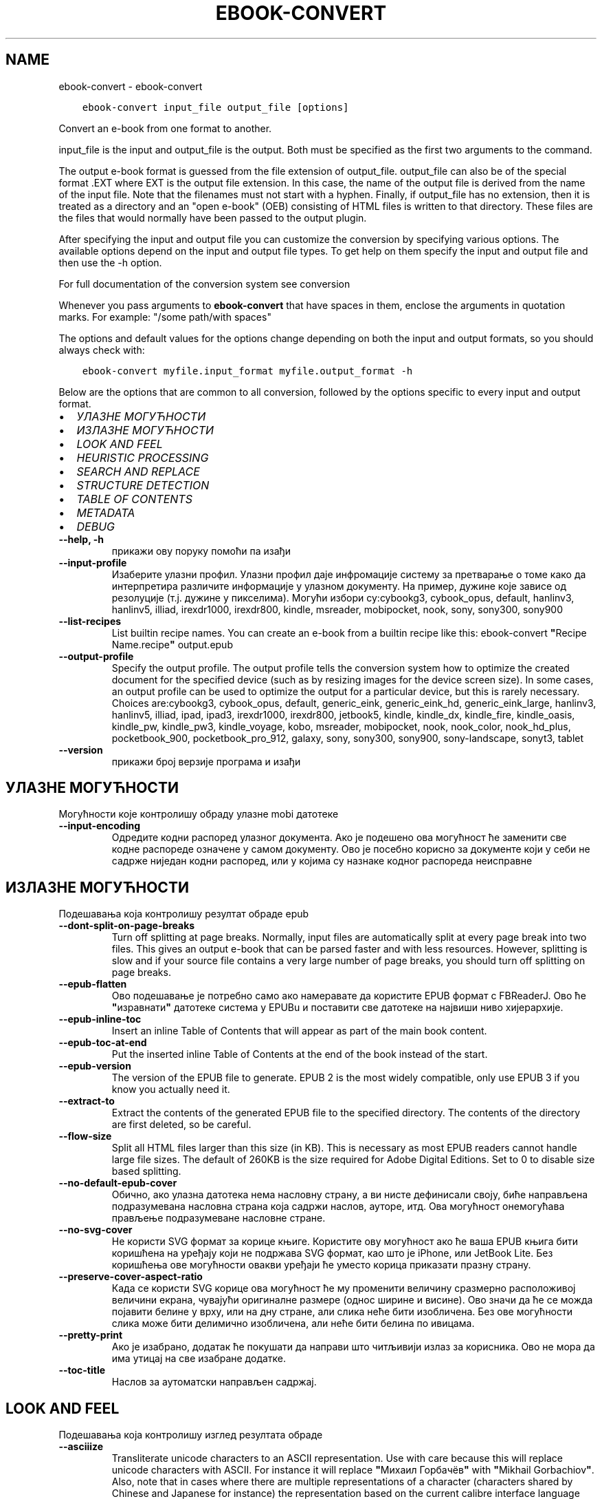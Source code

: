 .\" Man page generated from reStructuredText.
.
.TH "EBOOK-CONVERT" "1" "септембар 25, 2020" "5.0.0" "calibre"
.SH NAME
ebook-convert \- ebook-convert
.
.nr rst2man-indent-level 0
.
.de1 rstReportMargin
\\$1 \\n[an-margin]
level \\n[rst2man-indent-level]
level margin: \\n[rst2man-indent\\n[rst2man-indent-level]]
-
\\n[rst2man-indent0]
\\n[rst2man-indent1]
\\n[rst2man-indent2]
..
.de1 INDENT
.\" .rstReportMargin pre:
. RS \\$1
. nr rst2man-indent\\n[rst2man-indent-level] \\n[an-margin]
. nr rst2man-indent-level +1
.\" .rstReportMargin post:
..
.de UNINDENT
. RE
.\" indent \\n[an-margin]
.\" old: \\n[rst2man-indent\\n[rst2man-indent-level]]
.nr rst2man-indent-level -1
.\" new: \\n[rst2man-indent\\n[rst2man-indent-level]]
.in \\n[rst2man-indent\\n[rst2man-indent-level]]u
..
.INDENT 0.0
.INDENT 3.5
.sp
.nf
.ft C
ebook\-convert input_file output_file [options]
.ft P
.fi
.UNINDENT
.UNINDENT
.sp
Convert an e\-book from one format to another.
.sp
input_file is the input and output_file is the output. Both must be specified as the first two arguments to the command.
.sp
The output e\-book format is guessed from the file extension of output_file. output_file can also be of the special format .EXT where EXT is the output file extension. In this case, the name of the output file is derived from the name of the input file. Note that the filenames must not start with a hyphen. Finally, if output_file has no extension, then it is treated as a directory and an "open e\-book" (OEB) consisting of HTML files is written to that directory. These files are the files that would normally have been passed to the output plugin.
.sp
After specifying the input and output file you can customize the conversion by specifying various options. The available options depend on the input and output file types. To get help on them specify the input and output file and then use the \-h option.
.sp
For full documentation of the conversion system see
conversion
.sp
Whenever you pass arguments to \fBebook\-convert\fP that have spaces in them, enclose the arguments in quotation marks. For example: "/some path/with spaces"
.sp
The options and default values for the options change depending on both the
input and output formats, so you should always check with:
.INDENT 0.0
.INDENT 3.5
.sp
.nf
.ft C
ebook\-convert myfile.input_format myfile.output_format \-h
.ft P
.fi
.UNINDENT
.UNINDENT
.sp
Below are the options that are common to all conversion, followed by the
options specific to every input and output format.
.INDENT 0.0
.IP \(bu 2
\fI\%УЛАЗНЕ МОГУЋНОСТИ\fP
.IP \(bu 2
\fI\%ИЗЛАЗНЕ МОГУЋНОСТИ\fP
.IP \(bu 2
\fI\%LOOK AND FEEL\fP
.IP \(bu 2
\fI\%HEURISTIC PROCESSING\fP
.IP \(bu 2
\fI\%SEARCH AND REPLACE\fP
.IP \(bu 2
\fI\%STRUCTURE DETECTION\fP
.IP \(bu 2
\fI\%TABLE OF CONTENTS\fP
.IP \(bu 2
\fI\%METADATA\fP
.IP \(bu 2
\fI\%DEBUG\fP
.UNINDENT
.INDENT 0.0
.TP
.B \-\-help, \-h
прикажи ову поруку помоћи па изађи
.UNINDENT
.INDENT 0.0
.TP
.B \-\-input\-profile
Изаберите улазни профил. Улазни профил даје инфромације систему за претварање о томе како да интерпретира различите информације у улазном документу. На пример, дужине које зависе од резолуције (т.ј. дужине у пикселима). Могући избори су:cybookg3, cybook_opus, default, hanlinv3, hanlinv5, illiad, irexdr1000, irexdr800, kindle, msreader, mobipocket, nook, sony, sony300, sony900
.UNINDENT
.INDENT 0.0
.TP
.B \-\-list\-recipes
List builtin recipe names. You can create an e\-book from a builtin recipe like this: ebook\-convert \fB"\fPRecipe Name.recipe\fB"\fP output.epub
.UNINDENT
.INDENT 0.0
.TP
.B \-\-output\-profile
Specify the output profile. The output profile tells the conversion system how to optimize the created document for the specified device (such as by resizing images for the device screen size). In some cases, an output profile can be used to optimize the output for a particular device, but this is rarely necessary. Choices are:cybookg3, cybook_opus, default, generic_eink, generic_eink_hd, generic_eink_large, hanlinv3, hanlinv5, illiad, ipad, ipad3, irexdr1000, irexdr800, jetbook5, kindle, kindle_dx, kindle_fire, kindle_oasis, kindle_pw, kindle_pw3, kindle_voyage, kobo, msreader, mobipocket, nook, nook_color, nook_hd_plus, pocketbook_900, pocketbook_pro_912, galaxy, sony, sony300, sony900, sony\-landscape, sonyt3, tablet
.UNINDENT
.INDENT 0.0
.TP
.B \-\-version
прикажи број верзије програма и изађи
.UNINDENT
.SH УЛАЗНЕ МОГУЋНОСТИ
.sp
Могућности које контролишу обраду улазне mobi датотеке
.INDENT 0.0
.TP
.B \-\-input\-encoding
Одредите кодни распоред улазног документа. Ако је подешено ова могућност ће заменити све кодне распореде означене у самом документу. Ово је посебно корисно за документе који у себи не садрже ниједан кодни распоред, или у којима су назнаке кодног распореда неисправне
.UNINDENT
.SH ИЗЛАЗНЕ МОГУЋНОСТИ
.sp
Подешавања која контролишу резултат обраде epub
.INDENT 0.0
.TP
.B \-\-dont\-split\-on\-page\-breaks
Turn off splitting at page breaks. Normally, input files are automatically split at every page break into two files. This gives an output e\-book that can be parsed faster and with less resources. However, splitting is slow and if your source file contains a very large number of page breaks, you should turn off splitting on page breaks.
.UNINDENT
.INDENT 0.0
.TP
.B \-\-epub\-flatten
Ово подешавање је потребно само ако намеравате да користите EPUB формат с FBReaderJ. Ово ће \fB"\fPизравнати\fB"\fP датотеке система у EPUBu и поставити све датотеке на највиши ниво хијерархије.
.UNINDENT
.INDENT 0.0
.TP
.B \-\-epub\-inline\-toc
Insert an inline Table of Contents that will appear as part of the main book content.
.UNINDENT
.INDENT 0.0
.TP
.B \-\-epub\-toc\-at\-end
Put the inserted inline Table of Contents at the end of the book instead of the start.
.UNINDENT
.INDENT 0.0
.TP
.B \-\-epub\-version
The version of the EPUB file to generate. EPUB 2 is the most widely compatible, only use EPUB 3 if you know you actually need it.
.UNINDENT
.INDENT 0.0
.TP
.B \-\-extract\-to
Extract the contents of the generated EPUB file to the specified directory. The contents of the directory are first deleted, so be careful.
.UNINDENT
.INDENT 0.0
.TP
.B \-\-flow\-size
Split all HTML files larger than this size (in KB). This is necessary as most EPUB readers cannot handle large file sizes. The default of 260KB is the size required for Adobe Digital Editions. Set to 0 to disable size based splitting.
.UNINDENT
.INDENT 0.0
.TP
.B \-\-no\-default\-epub\-cover
Обично, ако улазна датотека нема насловну страну, а ви нисте дефинисали своју, биће направљена подразумевана насловна страна која садржи наслов, ауторе, итд. Ова могућност онемогућава прављење подразумеване насловне стране.
.UNINDENT
.INDENT 0.0
.TP
.B \-\-no\-svg\-cover
Не користи SVG формат за корице књиге. Користите ову могућност ако ће ваша EPUB књига бити коришћена на уређају који не подржава SVG формат, као што је iPhone, или JetBook Lite. Без коришћења ове могућности овакви уређаји ће уместо корица приказати празну страну.
.UNINDENT
.INDENT 0.0
.TP
.B \-\-preserve\-cover\-aspect\-ratio
Када се користи SVG корице ова могућност ће му променити величину сразмерно расположивој величини екрана, чувајући оригиналне размере (однос ширине и висине). Ово значи да ће се можда појавити белине у врху, или на дну стране, али слика неће бити изобличена. Без ове могућности слика може бити делимично изобличена, али неће бити белина по ивицама.
.UNINDENT
.INDENT 0.0
.TP
.B \-\-pretty\-print
Ако је изабрано, додатак ће покушати да направи што читљивији излаз за корисника. Ово не мора да има утицај на све изабране додатке.
.UNINDENT
.INDENT 0.0
.TP
.B \-\-toc\-title
Наслов за аутоматски направљен садржај.
.UNINDENT
.SH LOOK AND FEEL
.sp
Подешавања која контролишу изглед резултата обраде
.INDENT 0.0
.TP
.B \-\-asciiize
Transliterate unicode characters to an ASCII representation. Use with care because this will replace unicode characters with ASCII. For instance it will replace \fB"\fPМихаил Горбачёв\fB"\fP with \fB"\fPMikhail Gorbachiov\fB"\fP\&. Also, note that in cases where there are multiple representations of a character (characters shared by Chinese and Japanese for instance) the representation based on the current calibre interface language will be used.
.UNINDENT
.INDENT 0.0
.TP
.B \-\-base\-font\-size
The base font size in pts. All font sizes in the produced book will be rescaled based on this size. By choosing a larger size you can make the fonts in the output bigger and vice versa. By default, when the value is zero, the base font size is chosen based on the output profile you chose.
.UNINDENT
.INDENT 0.0
.TP
.B \-\-change\-justification
Промени поравнање текста. Вредност \fB"\fPЛево\fB"\fP преводи сав и лево и десно поравнат текст у лево поравнат (тј. непоравнат). Вредност \fB"\fPПоравнај\fB"\fP преводи сав непоравнат текст у текст поравнат и лево и десно. Вредност \fB"\fPИзворно\fB"\fP не мења поравнање. Обратите пажњу да само неки формати подржавају поравнање текста.
.UNINDENT
.INDENT 0.0
.TP
.B \-\-disable\-font\-rescaling
Онемогући било какву промену величине слова.
.UNINDENT
.INDENT 0.0
.TP
.B \-\-embed\-all\-fonts
Embed every font that is referenced in the input document but not already embedded. This will search your system for the fonts, and if found, they will be embedded. Embedding will only work if the format you are converting to supports embedded fonts, such as EPUB, AZW3, DOCX or PDF. Please ensure that you have the proper license for embedding the fonts used in this document.
.UNINDENT
.INDENT 0.0
.TP
.B \-\-embed\-font\-family
Embed the specified font family into the book. This specifies the \fB"\fPbase\fB"\fP font used for the book. If the input document specifies its own fonts, they may override this base font. You can use the filter style information option to remove fonts from the input document. Note that font embedding only works with some output formats, principally EPUB, AZW3 and DOCX.
.UNINDENT
.INDENT 0.0
.TP
.B \-\-expand\-css
By default, calibre will use the shorthand form for various CSS properties such as margin, padding, border, etc. This option will cause it to use the full expanded form instead. Note that CSS is always expanded when generating EPUB files with the output profile set to one of the Nook profiles as the Nook cannot handle shorthand CSS.
.UNINDENT
.INDENT 0.0
.TP
.B \-\-extra\-css
Путања до датотеке са CSS описом, или сам CSS опис. Овај CSS опис ће бити додат у стилска правила која се већ налазе у изворној датотеци те се стога може користити и да их промени.
.UNINDENT
.INDENT 0.0
.TP
.B \-\-filter\-css
A comma separated list of CSS properties that will be removed from all CSS style rules. This is useful if the presence of some style information prevents it from being overridden on your device. For example: font\-family,color,margin\-left,margin\-right
.UNINDENT
.INDENT 0.0
.TP
.B \-\-font\-size\-mapping
Веза између назива типова слова у CSS опису и величине слова у штампарским тачкама . На пример, 12,12,14,16,18,20,22,24. Ово повезује величине слова од xx\-small до xx\-large, где се ова последња величина користи за највећа слова. Алгоритам за промену величине слова користи ове величине да би претварање учинио што \fB"\fPпаметнијом\fB"\fP\&. Подразумевана веза је она наведена у изабраном излазном профилу.
.UNINDENT
.INDENT 0.0
.TP
.B \-\-insert\-blank\-line
Убаци празан ред између пасуса. Не ради ако улазна датотека не користи пасусе (одреднице <p>, или <div>ознаке).
.UNINDENT
.INDENT 0.0
.TP
.B \-\-insert\-blank\-line\-size
Подесите висину уметнутих празних редова (у еm). Висина линија између пасуса биће двоструко већа од вредности подешене овде.
.UNINDENT
.INDENT 0.0
.TP
.B \-\-keep\-ligatures
Сачувај лигатуре у улазном документу. Лигатура је посебан начин за приказивање парова слова као што су ff, fi, fl, итд. Већина читача не подржава лигатуре у подразумеваној врсти слова и мало је вероватно да ће их исправно приказати. У подразумеваном стању calibre ће претворити лигатуре у парове обичних слова. Ова могућност ће их сачувати непромењене.
.UNINDENT
.INDENT 0.0
.TP
.B \-\-line\-height
Висина реда у штампарским тачкама. Контролише размак између редова. Односи се само на елементе који не задају сопствену висину реда. У већини случајева подешавање минималне висине реда је много корисније. Подразумева се да неће бити измене висине реда.
.UNINDENT
.INDENT 0.0
.TP
.B \-\-linearize\-tables
Неки лоше створени документи користе табеле да би одредили изглед текста на страни. После претварања оваквих докумената текст често излази ван граница стране, а могући су и други визуелни проблеми. Избором ове могућности садржина табела ће бити представљена линеарно како би се избегли горе наведени проблеми.
.UNINDENT
.INDENT 0.0
.TP
.B \-\-margin\-bottom
Set the bottom margin in pts. Default is 5.0. Setting this to less than zero will cause no margin to be set (the margin setting in the original document will be preserved). Note: Page oriented formats such as PDF and DOCX have their own margin settings that take precedence.
.UNINDENT
.INDENT 0.0
.TP
.B \-\-margin\-left
Set the left margin in pts. Default is 5.0. Setting this to less than zero will cause no margin to be set (the margin setting in the original document will be preserved). Note: Page oriented formats such as PDF and DOCX have their own margin settings that take precedence.
.UNINDENT
.INDENT 0.0
.TP
.B \-\-margin\-right
Set the right margin in pts. Default is 5.0. Setting this to less than zero will cause no margin to be set (the margin setting in the original document will be preserved). Note: Page oriented formats such as PDF and DOCX have their own margin settings that take precedence.
.UNINDENT
.INDENT 0.0
.TP
.B \-\-margin\-top
Set the top margin in pts. Default is 5.0. Setting this to less than zero will cause no margin to be set (the margin setting in the original document will be preserved). Note: Page oriented formats such as PDF and DOCX have their own margin settings that take precedence.
.UNINDENT
.INDENT 0.0
.TP
.B \-\-minimum\-line\-height
Минимална висина реда, дата као проценат од израчунате величине слова. calibre ће обезбедити да сваки елемент има најмање оволику висину реда, без обзира на то шта је наведено у улазном документу. Поставите на нулу да бисте онемогућили. Користите ово подешавање пре него да поставите апсолутну висину реда, уколико не знате тачно шта радите. На пример, двоструку висину ћете постићи ако овде наведете 240.
.UNINDENT
.INDENT 0.0
.TP
.B \-\-remove\-paragraph\-spacing
Уклони додатни размак између пасуса. Такође увуци све пасусе за 1.5em. Уклањање размака неће радити ако улазна датотека не користи пасусе (одреднице <p>, или <div>ознаке).
.UNINDENT
.INDENT 0.0
.TP
.B \-\-remove\-paragraph\-spacing\-indent\-size
When calibre removes blank lines between paragraphs, it automatically sets a paragraph indent, to ensure that paragraphs can be easily distinguished. This option controls the width of that indent (in em). If you set this value negative, then the indent specified in the input document is used, that is, calibre does not change the indentation.
.UNINDENT
.INDENT 0.0
.TP
.B \-\-smarten\-punctuation
Convert plain quotes, dashes and ellipsis to their typographically correct equivalents. For details, see \fI\%https://daringfireball.net/projects/smartypants\fP
.UNINDENT
.INDENT 0.0
.TP
.B \-\-subset\-embedded\-fonts
Subset all embedded fonts. Every embedded font is reduced to contain only the glyphs used in this document. This decreases the size of the font files. Useful if you are embedding a particularly large font with lots of unused glyphs.
.UNINDENT
.INDENT 0.0
.TP
.B \-\-transform\-css\-rules
Path to a file containing rules to transform the CSS styles in this book. The easiest way to create such a file is to use the wizard for creating rules in the calibre GUI. Access it in the \fB"\fPLook & feel\->Transform styles\fB"\fP section of the conversion dialog. Once you create the rules, you can use the \fB"\fPExport\fB"\fP button to save them to a file.
.UNINDENT
.INDENT 0.0
.TP
.B \-\-unsmarten\-punctuation
Convert fancy quotes, dashes and ellipsis to their plain equivalents.
.UNINDENT
.SH HEURISTIC PROCESSING
.sp
Modify the document text and structure using common patterns. Disabled by default. Use \-\-enable\-heuristics to enable.  Individual actions can be disabled with the \-\-disable\-* options.
.INDENT 0.0
.TP
.B \-\-disable\-dehyphenate
Analyze hyphenated words throughout the document.  The document itself is used as a dictionary to determine whether hyphens should be retained or removed.
.UNINDENT
.INDENT 0.0
.TP
.B \-\-disable\-delete\-blank\-paragraphs
Уклони празне пасусе из документа ако се налазе између сваког другог пасуса.
.UNINDENT
.INDENT 0.0
.TP
.B \-\-disable\-fix\-indents
Укључи увлачење сачињено од вишеструких размака у CSS увлачење.
.UNINDENT
.INDENT 0.0
.TP
.B \-\-disable\-format\-scene\-breaks
Left aligned scene break markers are center aligned. Replace soft scene breaks that use multiple blank lines with horizontal rules.
.UNINDENT
.INDENT 0.0
.TP
.B \-\-disable\-italicize\-common\-cases
Тражи уобичајене речи и шаблоне које означавају искошено и претвори их у искошено.
.UNINDENT
.INDENT 0.0
.TP
.B \-\-disable\-markup\-chapter\-headings
Откриј неформатиране наслове поглавља и поднаслове. Промени их у h1 и h2 ознаке. Ова могућност неће направити садржај, осим ако се користи заједно с избором за откривање структуре документа.
.UNINDENT
.INDENT 0.0
.TP
.B \-\-disable\-renumber\-headings
Looks for occurrences of sequential <h1> or <h2> tags. The tags are renumbered to prevent splitting in the middle of chapter headings.
.UNINDENT
.INDENT 0.0
.TP
.B \-\-disable\-unwrap\-lines
Спој редове користећи интерпункцију и друге трагове обликовања.
.UNINDENT
.INDENT 0.0
.TP
.B \-\-enable\-heuristics
Омогући хеуристичку обраду. Ова могућност мора бити укључена да би била извршена хеуристичка обрада.
.UNINDENT
.INDENT 0.0
.TP
.B \-\-html\-unwrap\-factor
Размера коришћена за одређивање места на коме ће бити поништен прелом реда. Дозвољене вредности су разломљени бројеви од 0 до 1. Подразумевана вредност је 0,4, одмах испод линије средње дужине. Ако само неколико редова у документу треба да буде спојено, ову вредност треба смањити.
.UNINDENT
.INDENT 0.0
.TP
.B \-\-replace\-scene\-breaks
Replace scene breaks with the specified text. By default, the text from the input document is used.
.UNINDENT
.SH SEARCH AND REPLACE
.sp
Измени текст и структуру документа употребом корисничких шаблона
.INDENT 0.0
.TP
.B \-\-search\-replace
Path to a file containing search and replace regular expressions. The file must contain alternating lines of regular expression followed by replacement pattern (which can be an empty line). The regular expression must be in the Python regex syntax and the file must be UTF\-8 encoded.
.UNINDENT
.INDENT 0.0
.TP
.B \-\-sr1\-replace
Замена да промените текст нађен  sr1\-претрагом
.UNINDENT
.INDENT 0.0
.TP
.B \-\-sr1\-search
Search pattern (regular expression) to be replaced with sr1\-replace.
.UNINDENT
.INDENT 0.0
.TP
.B \-\-sr2\-replace
Замена да промените текст нађен  sr2\-претрагом
.UNINDENT
.INDENT 0.0
.TP
.B \-\-sr2\-search
Search pattern (regular expression) to be replaced with sr2\-replace.
.UNINDENT
.INDENT 0.0
.TP
.B \-\-sr3\-replace
Замена да промените текст нађен  sr3\-претрагом
.UNINDENT
.INDENT 0.0
.TP
.B \-\-sr3\-search
Search pattern (regular expression) to be replaced with sr3\-replace.
.UNINDENT
.SH STRUCTURE DETECTION
.sp
Контрола аутоматског одређивања структуре документа.
.INDENT 0.0
.TP
.B \-\-chapter
An XPath expression to detect chapter titles. The default is to consider <h1> or <h2> tags that contain the words \fB"\fPchapter\fB"\fP, \fB"\fPbook\fB"\fP, \fB"\fPsection\fB"\fP, \fB"\fPprologue\fB"\fP, \fB"\fPepilogue\fB"\fP or \fB"\fPpart\fB"\fP as chapter titles as well as any tags that have class=\fB"\fPchapter\fB"\fP\&. The expression used must evaluate to a list of elements. To disable chapter detection, use the expression \fB"\fP/\fB"\fP\&. See the XPath Tutorial in the calibre User Manual for further help on using this feature.
.UNINDENT
.INDENT 0.0
.TP
.B \-\-chapter\-mark
Наведите како ће се означити откривена поглавља. Навођење \fB"\fPpagebreak\fB"\fP доводи до додавања знака за нови ред пре сваког поглавља. Вредност \fB"\fPrule\fB"\fP додаје хоризонталну линију. Вредност \fB"\fPnone\fB"\fP искључује посебно означавање поглавља, а вредност \fB"\fPboth\fB"\fP додаје и нови ред и водоравну линију.
.UNINDENT
.INDENT 0.0
.TP
.B \-\-disable\-remove\-fake\-margins
Some documents specify page margins by specifying a left and right margin on each individual paragraph. calibre will try to detect and remove these margins. Sometimes, this can cause the removal of margins that should not have been removed. In this case you can disable the removal.
.UNINDENT
.INDENT 0.0
.TP
.B \-\-insert\-metadata
Insert the book metadata at the start of the book. This is useful if your e\-book reader does not support displaying/searching metadata directly.
.UNINDENT
.INDENT 0.0
.TP
.B \-\-page\-breaks\-before
An XPath expression. Page breaks are inserted before the specified elements. To disable use the expression: /
.UNINDENT
.INDENT 0.0
.TP
.B \-\-prefer\-metadata\-cover
Користи насловну страну из улазне датотеке уместо посебно наведене.
.UNINDENT
.INDENT 0.0
.TP
.B \-\-remove\-first\-image
Remove the first image from the input e\-book. Useful if the input document has a cover image that is not identified as a cover. In this case, if you set a cover in calibre, the output document will end up with two cover images if you do not specify this option.
.UNINDENT
.INDENT 0.0
.TP
.B \-\-start\-reading\-at
An XPath expression to detect the location in the document at which to start reading. Some e\-book reading programs (most prominently the Kindle) use this location as the position at which to open the book. See the XPath tutorial in the calibre User Manual for further help using this feature.
.UNINDENT
.SH TABLE OF CONTENTS
.sp
Надзор аутоматског прављења Садржаја. Подразумева се да ће, ако улазна датотека већ има Садржај, он ће бити коришћен уместо аутоматског.
.INDENT 0.0
.TP
.B \-\-duplicate\-links\-in\-toc
When creating a TOC from links in the input document, allow duplicate entries, i.e. allow more than one entry with the same text, provided that they point to a different location.
.UNINDENT
.INDENT 0.0
.TP
.B \-\-level1\-toc
XPath expression that specifies all tags that should be added to the Table of Contents at level one. If this is specified, it takes precedence over other forms of auto\-detection. See the XPath Tutorial in the calibre User Manual for examples.
.UNINDENT
.INDENT 0.0
.TP
.B \-\-level2\-toc
XPath expression that specifies all tags that should be added to the Table of Contents at level two. Each entry is added under the previous level one entry. See the XPath Tutorial in the calibre User Manual for examples.
.UNINDENT
.INDENT 0.0
.TP
.B \-\-level3\-toc
XPath expression that specifies all tags that should be added to the Table of Contents at level three. Each entry is added under the previous level two entry. See the XPath Tutorial in the calibre User Manual for examples.
.UNINDENT
.INDENT 0.0
.TP
.B \-\-max\-toc\-links
Највећи број одредница које ће бити додате у садржај. Постави на 0 да онемогућиш ову могућност. Подразумева се: 50. Одреднице се додају у садржај само ако је број откривених поглавља мањи од задатог.
.UNINDENT
.INDENT 0.0
.TP
.B \-\-no\-chapters\-in\-toc
Немој додавати аутоматски откривена поглавља у садржају.
.UNINDENT
.INDENT 0.0
.TP
.B \-\-toc\-filter
Искључи одреднице из садржаја ако њихови наслови одговарају задатом регуларном изразу. Биће уклоњене све такве одреднице, као и оне које су испод њих у хијерархији.
.UNINDENT
.INDENT 0.0
.TP
.B \-\-toc\-threshold
Ако се открије мање од овог броја поглавља, она ће бити додата у садржај. Подразумева се: 6
.UNINDENT
.INDENT 0.0
.TP
.B \-\-use\-auto\-toc
Обично, ако улазна датотека већ има садржај, он ће бити коришћен уместо аутоматски направљеног. Избором ове могућности можете да учините да се увек користи аутоматски направљен садржај.
.UNINDENT
.SH METADATA
.sp
Подешавања за уписивање метаподатака у излазној датотеци
.INDENT 0.0
.TP
.B \-\-author\-sort
Израз који ће бити коришћен за разврставање по имену аутора.
.UNINDENT
.INDENT 0.0
.TP
.B \-\-authors
Постави имена аутора. Ако их има више, треба да буду раздвојена зарезима.
.UNINDENT
.INDENT 0.0
.TP
.B \-\-book\-producer
Наведи продуцента књиге.
.UNINDENT
.INDENT 0.0
.TP
.B \-\-comments
Set the e\-book description.
.UNINDENT
.INDENT 0.0
.TP
.B \-\-cover
Израз који ће бити коришћен за разврставање по имену аутора. За насловну страну користи неведену датотеку, или УРЛ
.UNINDENT
.INDENT 0.0
.TP
.B \-\-isbn
Наведи ISBN број књиге.
.UNINDENT
.INDENT 0.0
.TP
.B \-\-language
Наведи језик
.UNINDENT
.INDENT 0.0
.TP
.B \-\-pubdate
Set the publication date (assumed to be in the local timezone, unless the timezone is explicitly specified)
.UNINDENT
.INDENT 0.0
.TP
.B \-\-publisher
Set the e\-book publisher.
.UNINDENT
.INDENT 0.0
.TP
.B \-\-rating
Наведи оцену. Треба да буде бројчана, између 1 и 5.
.UNINDENT
.INDENT 0.0
.TP
.B \-\-read\-metadata\-from\-opf, \-\-from\-opf, \-m
Прочитај метаподатке из наведене OPF датотеке. Метаподаци прочитани из ове датотеке имају предност над свим метаподацима у изворној датотеци.
.UNINDENT
.INDENT 0.0
.TP
.B \-\-series
Set the series this e\-book belongs to.
.UNINDENT
.INDENT 0.0
.TP
.B \-\-series\-index
Наведи број књиге у овој серији.
.UNINDENT
.INDENT 0.0
.TP
.B \-\-tags
Изабери етикете за књигу. Листа раздвојена зарезима.
.UNINDENT
.INDENT 0.0
.TP
.B \-\-timestamp
Set the book timestamp (no longer used anywhere)
.UNINDENT
.INDENT 0.0
.TP
.B \-\-title
Постави наслов.
.UNINDENT
.INDENT 0.0
.TP
.B \-\-title\-sort
Верзија наслова који ће се користити за разврставање
.UNINDENT
.SH DEBUG
.sp
Подешавања која помажу да исправите грешке при претварању
.INDENT 0.0
.TP
.B \-\-debug\-pipeline, \-d
Сачувај излаз различитих корака претварања у наведени директоријум. Корисно ако нисте сигурни у ком кораку је дошло до грешке у претварању.
.UNINDENT
.INDENT 0.0
.TP
.B \-\-verbose, \-v
Level of verbosity. Specify multiple times for greater verbosity. Specifying it twice will result in full verbosity, once medium verbosity and zero times least verbosity.
.UNINDENT
.SH AUTHOR
Kovid Goyal
.SH COPYRIGHT
Kovid Goyal
.\" Generated by docutils manpage writer.
.
